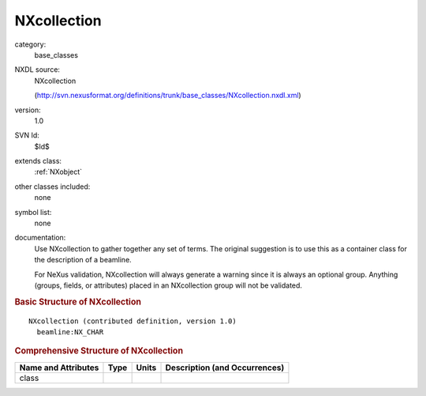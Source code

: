 ..  _NXcollection:

############
NXcollection
############

.. index::  ! . NXDL base_classes; NXcollection

category:
    base_classes

NXDL source:
    NXcollection
    
    (http://svn.nexusformat.org/definitions/trunk/base_classes/NXcollection.nxdl.xml)

version:
    1.0

SVN Id:
    $Id$

extends class:
    :ref:`NXobject`

other classes included:
    none

symbol list:
    none

documentation:
    Use NXcollection to gather together any set of terms.
    The original suggestion is to use this as a container
    class for the description of a beamline.
    
    For NeXus validation, NXcollection will always generate
    a warning since it is always an optional group.  Anything (groups, fields,
    or attributes) placed in
    an NXcollection group will not be validated.
    


.. rubric:: Basic Structure of **NXcollection**

::

    NXcollection (contributed definition, version 1.0)
      beamline:NX_CHAR
    

.. rubric:: Comprehensive Structure of **NXcollection**


=====================  ========  =========  ===================================
Name and Attributes    Type      Units      Description (and Occurrences)
=====================  ========  =========  ===================================
class                  ..        ..         ..
=====================  ========  =========  ===================================
        